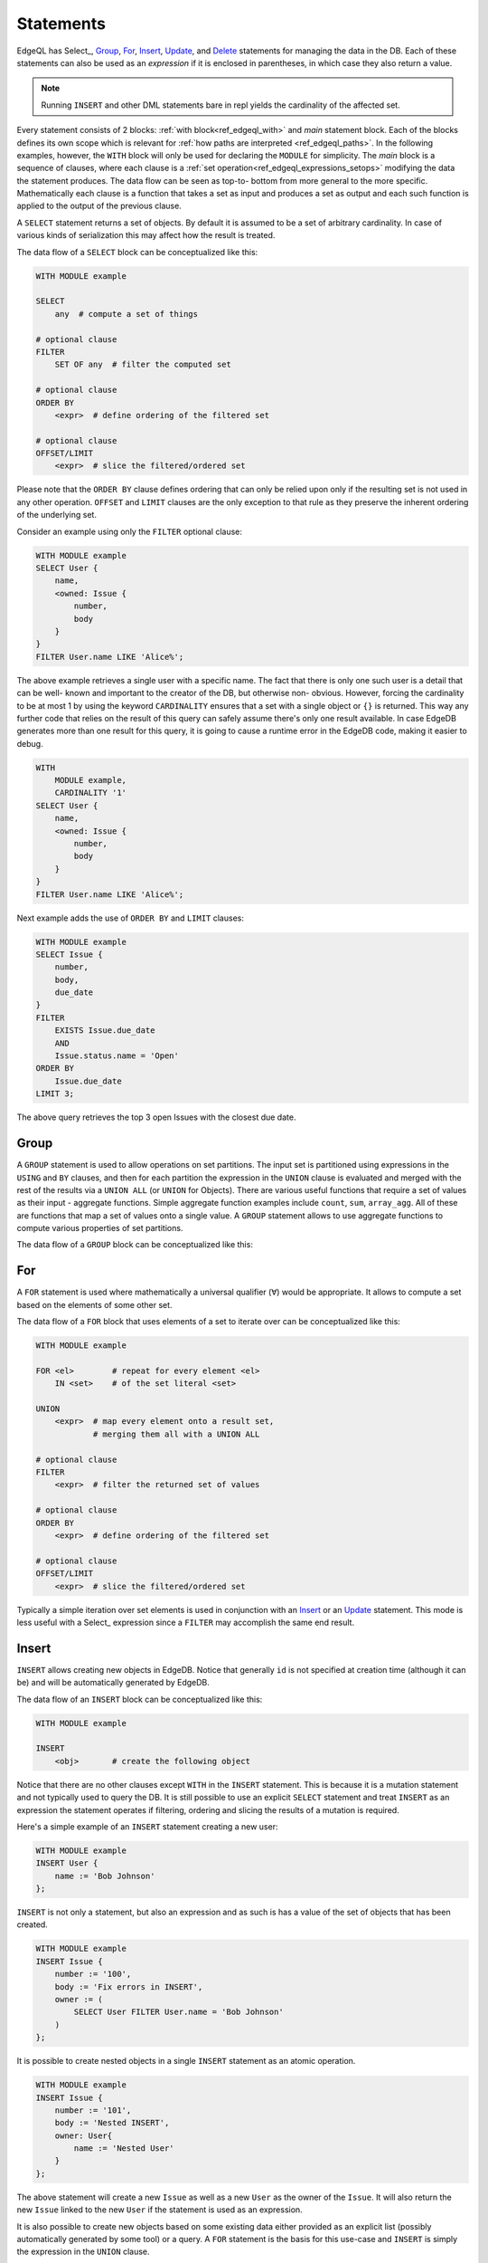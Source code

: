 .. _ref_edgeql_statements:


Statements
==========

.. TODO::

    This section needs a significant re-write w.r.t usage of FOR.

EdgeQL has Select_, Group_, For_, Insert_, Update_, and Delete_
statements for managing the data in the DB. Each of these statements
can also be used as an *expression* if it is enclosed in parentheses,
in which case they also return a value.

.. note::

    Running ``INSERT`` and other DML statements bare in repl yields
    the cardinality of the affected set.

Every statement consists of 2 blocks: :ref:`with
block<ref_edgeql_with>` and *main* statement block. Each of the blocks
defines its own scope which is relevant for
:ref:`how paths are interpreted <ref_edgeql_paths>`. In the following
examples, however, the ``WITH`` block will only be used for declaring
the ``MODULE`` for simplicity. The *main* block is a sequence of
clauses, where each clause is a
:ref:`set operation<ref_edgeql_expressions_setops>` modifying the
data the statement produces. The data flow can be seen as top-to-
bottom from more general to the more specific. Mathematically each
clause is a function that takes a set as input and produces a set as
output and each such function is applied to the output of the previous
clause.

.. eql-statement:: SELECT
    :haswith:
    :input: any

    .. eql-clause:: FILTER
        :template: $op1 FILTER $op2
        :op1: any
        :op2: SET OF any
        :result: any

        filter the computed set

    .. eql-clause:: ORDER
        :template: $op1 ORDER $op2
        :op1: any
        :op2: SET OF any
        :result: any

        define ordering of the filtered set

    .. eql-clause:: OFFSET
        :template: $op1 OFFSET $op2
        :op1: SET OF any
        :op2: SET OF int
        :result: any

        slice the filtered/ordered set

    .. eql-clause:: LIMIT
        :template: $op1 LIMIT $op2
        :op1: SET OF any
        :op2: SET OF int
        :result: any

        slice the filtered/ordered set

    .. eql-description::

        WITH ...

        SELECT
            any  # compute a set of things

        # optional clause
        FILTER
            <exrp>  # filter the computed set

        # optional clause
        ORDER BY
            <expr>  # define ordering of the filtered set

        # optional clause
        OFFSET/LIMIT
            <expr>  # slice the filtered/ordered set


A ``SELECT`` statement returns a set of objects. By default it is
assumed to be a set of arbitrary cardinality. In case of various kinds
of serialization this may affect how the result is treated.

The data flow of a ``SELECT`` block can be conceptualized like this:

.. code-block:: pseudo-eql

    WITH MODULE example

    SELECT
        any  # compute a set of things

    # optional clause
    FILTER
        SET OF any  # filter the computed set

    # optional clause
    ORDER BY
        <expr>  # define ordering of the filtered set

    # optional clause
    OFFSET/LIMIT
        <expr>  # slice the filtered/ordered set

Please note that the ``ORDER BY`` clause defines ordering that can
only be relied upon only if the resulting set is not used in any other
operation. ``OFFSET`` and ``LIMIT`` clauses are the only exception to
that rule as they preserve the inherent ordering of the underlying
set.

Consider an example using only the ``FILTER`` optional clause:

.. code-block:: eql

    WITH MODULE example
    SELECT User {
        name,
        <owned: Issue {
            number,
            body
        }
    }
    FILTER User.name LIKE 'Alice%';

The above example retrieves a single user with a specific name. The
fact that there is only one such user is a detail that can be well-
known and important to the creator of the DB, but otherwise non-
obvious. However, forcing the cardinality to be at most 1 by using the
keyword ``CARDINALITY`` ensures that a set with a single object or
``{}`` is returned. This way any further code that relies on the
result of this query can safely assume there's only one result
available. In case EdgeDB generates more than one result for this
query, it is going to cause a runtime error in the EdgeDB code, making
it easier to debug.

.. code-block:: eql

    WITH
        MODULE example,
        CARDINALITY '1'
    SELECT User {
        name,
        <owned: Issue {
            number,
            body
        }
    }
    FILTER User.name LIKE 'Alice%';

Next example adds the use of ``ORDER BY`` and ``LIMIT`` clauses:

.. code-block:: eql

    WITH MODULE example
    SELECT Issue {
        number,
        body,
        due_date
    }
    FILTER
        EXISTS Issue.due_date
        AND
        Issue.status.name = 'Open'
    ORDER BY
        Issue.due_date
    LIMIT 3;

The above query retrieves the top 3 open Issues with the closest due
date.


Group
-----

A ``GROUP`` statement is used to allow operations on set partitions.
The input set is partitioned using expressions in the ``USING`` and
``BY`` clauses, and then for each partition the expression in the
``UNION`` clause is evaluated and merged with the rest of the results
via a ``UNION ALL`` (or ``UNION`` for Objects). There are various
useful functions that require a set of values as their input -
aggregate functions. Simple aggregate function examples include
``count``, ``sum``, ``array_agg``. All of these are functions that map
a set of values onto a single value. A ``GROUP`` statement allows to
use aggregate functions to compute various properties of set
partitions.

The data flow of a ``GROUP`` block can be conceptualized like this:


.. eql-statement:: GROUP
    :summary:
        One sentence quick summary.
    :haswith:
    :input: any

    .. eql-clause:: USING

        define parameters to use for grouping

    .. eql-clause:: BY

        use aliases from USING

    .. eql-clause:: INTO

        define an alias to refer to each grouped set

    .. eql-clause:: UNION

        map every grouped set onto a result set,
        merging them all with a UNION ALL (or UNION for
        Objects)

    .. eql-clause:: FILTER
        :template: $op1 FILTER $op2
        :op1: any
        :op2: SET OF any
        :result: any

        filter the computed set

    .. eql-clause:: ORDER
        :template: $op1 ORDER $op2
        :op1: any
        :op2: SET OF any
        :result: any

        define ordering of the filtered set

    .. eql-clause:: OFFSET
        :template: $op1 OFFSET $op2
        :op1: SET OF any
        :op2: SET OF any
        :result: any

        slice the filtered/ordered set

    .. eql-clause:: LIMIT
        :template: $op1 LIMIT $op2
        :op1: SET OF any
        :op2: SET OF any
        :result: any

        slice the filtered/ordered set

    .. eql-usage::

        WITH MODULE example

        GROUP
            <alias0> := <expr>  # define a set to partition

        USING

            <alias1> := <expr>,     # define parameters to use for
            <alias2> := <expr>,     # grouping
            ...
            <aliasN> := <expr>

        BY
            <alias1>, ... <aliasN>  # specify which parameters will
                                    # be used to partition the set

        INTO
            <sub_alias> # provide an alias to refer to the subsets
                        # in expressions

        UNION
            <expr>  # map every grouped set onto a result set,
                    # merging them all with a UNION ALL (or UNION for
                    # Objects)

        # optional clause
        FILTER
            <expr>  # filter the returned set of values

        # optional clause
        ORDER BY
            <expr>  # define ordering of the filtered set

        # optional clause
        OFFSET/LIMIT
            <expr>  # slice the filtered/ordered set


    Notice that defining aliases in ``GROUP`` and ``USING`` clauses is
    mandatory. Only the names defined in :eqlclause:`GROUP:USING`
    clause are legal in the ``BY`` clause. Also the names defined in
    ``GROUP`` and ``USING`` clauses allow to unambiguously refer to
    the specific grouping subset and the relevant grouping parameter
    values respectively in the ``UNION`` clause.

    Consider the following example of a query that gets some statistics
    about Issues, namely what's the total number of issues and time spent
    per owner:

    .. code-block:: eql

        WITH MODULE example
        GROUP Issue
        USING Owner := Issue.owner
        BY Owner
        INTO I
        UNION (
            owner := Owner,
            total_issues := count(I),
            total_time := sum(I.time_spent_log.spent_time)
        );

    Although, this particular query may rewritten without using ``GROUP``,
    but as a ``SELECT`` it is a useful example to illustrate how ``GROUP``
    works.

    If there's a need to only look at statistics that end up over a
    certain threshold of total time spent, a ``FILTER`` can be used in
    conjunction with an alias of the ``SELECT`` clause result:

    .. code-block:: eql

        WITH MODULE example
        GROUP Issue
        USING Owner := Issue.owner
        BY Owner
        INTO I
        UNION _stats = (
            owner := Owner,
            total_issues := count(I),
            total_time := sum(I.time_spent_log.spent_time)
        )
        FILTER _stats.total_time > 10;

    The choice of result alias is arbitrary, same as for the ``WITH``
    block. The alias defined here exists in the scope of the ``UNION``
    block and can be used to apply ``FILTER``, ``ORDER BY``, ``OFFSET``
    and ``LIMIT`` clauses.

    If there's a need to filter the *input* set of Issues, then this can
    be done by using a ``SELECT`` expression at the subject clause of the
    ``GROUP``:

    .. code-block:: eql

        WITH MODULE example
        GROUP
            I := (
                SELECT Issue
                # in this GROUP only consider issues with watchers
                FILTER EXISTS Issue.watchers
            )
        USING Owner := I.owner
        BY Owner
        INTO I
        UNION _stats = (
            owner := Owner,
            total_issues := count(I),
            total_time := sum(I.time_spent_log.spent_time)
        )
        FILTER _stats.total_time > 10;


For
---

A ``FOR`` statement is used where mathematically a universal qualifier
(∀) would be appropriate. It allows to compute a set based on the
elements of some other set.

The data flow of a ``FOR`` block that uses elements of a set to
iterate over can be conceptualized like this:

.. code-block:: pseudo-eql

    WITH MODULE example

    FOR <el>        # repeat for every element <el>
        IN <set>    # of the set literal <set>

    UNION
        <expr>  # map every element onto a result set,
                # merging them all with a UNION ALL

    # optional clause
    FILTER
        <expr>  # filter the returned set of values

    # optional clause
    ORDER BY
        <expr>  # define ordering of the filtered set

    # optional clause
    OFFSET/LIMIT
        <expr>  # slice the filtered/ordered set

Typically a simple iteration over set elements is used in conjunction
with an Insert_ or an Update_ statement. This mode is less useful with
a Select_ expression since a ``FILTER`` may accomplish the same end
result.


Insert
------

``INSERT`` allows creating new objects in EdgeDB. Notice that
generally ``id`` is not specified at creation time (although it can
be) and will be automatically generated by EdgeDB.

The data flow of an ``INSERT`` block can be conceptualized like this:

.. code-block:: pseudo-eql

    WITH MODULE example

    INSERT
        <obj>       # create the following object



Notice that there are no other clauses except ``WITH`` in the
``INSERT`` statement. This is because it is a mutation statement and
not typically used to query the DB. It is still possible to use an
explicit ``SELECT`` statement and treat ``INSERT`` as an expression
the statement operates if filtering, ordering and slicing the results
of a mutation is required.

Here's a simple example of an ``INSERT`` statement creating a new user:

.. code-block:: eql

    WITH MODULE example
    INSERT User {
        name := 'Bob Johnson'
    };

``INSERT`` is not only a statement, but also an expression and as such
is has a value of the set of objects that has been created.

.. code-block:: eql

    WITH MODULE example
    INSERT Issue {
        number := '100',
        body := 'Fix errors in INSERT',
        owner := (
            SELECT User FILTER User.name = 'Bob Johnson'
        )
    };

It is possible to create nested objects in a single ``INSERT``
statement as an atomic operation.

.. code-block:: eql

    WITH MODULE example
    INSERT Issue {
        number := '101',
        body := 'Nested INSERT',
        owner: User{
            name := 'Nested User'
        }
    };

The above statement will create a new ``Issue`` as well as a new
``User`` as the owner of the ``Issue``. It will also return the new
``Issue`` linked to the new ``User`` if the statement is used as an
expression.

It is also possible to create new objects based on some existing data
either provided as an explicit list (possibly automatically generated
by some tool) or a query. A ``FOR`` statement is the basis for this
use-case and ``INSERT`` is simply the expression in the ``UNION``
clause.

.. code-block:: eql

    # example of a bulk insert of users based on explicitly provided
    # data
    WITH MODULE example
    FOR x IN {'Alice', 'Bob', 'Carol', 'Dave'}
    UNION (INSERT User {
        name := x
    });

    # example of a bulk insert of issues based on a query
    WITH
        MODULE example,
        Elvis := (SELECT User FILTER .name = 'Elvis'),
        Open := (SELECT Status FILTER .name = 'Open')
    FOR Q IN {(SELECT User FILTER .name ILIKE 'A%')}
    UNION (INSERT Issue {
        name := Q.name + ' access problem',
        body := 'This user was affected by recent system glitch',
        owner := Elvis,
        status := Open
    });

The statement ``FOR <x> IN <set>`` allows to perform bulk inserts. It is
equivalent to invoking ``INSERT`` statement separately once for every
element of the set generated by the provided expression all in a
single transaction. See
:ref:`Usage of FOR statement<ref_edgeql_forstatement>` for more details.


Update
------

It is possible to update already existing objects via ``UPDATE``
statement. An update can target a single object or be a bulk update.
If used as an expression, it will return the set of objects on which
it operated.

The data flow of an ``UPDATE`` block can be conceptualized like this:

.. code-block:: pseudo-eql

    WITH MODULE example

    UPDATE
        <expr>  # compute a set of things

    # optional clause
    FILTER
        <expr>  # filter the computed set

    SET
        <expr>  # update objects based on the
                # computed/filtered set

Notice that there are no ``ORDER``, ``OFFSET`` or ``LIMIT`` clauses in
the ``UPDATE`` statement. This is because it is a mutation statement
and not typically used to query the DB.

Here are a couple of examples of using the ``UPDATE`` statement:

.. code-block:: eql

    # update the user with the name 'Alice Smith'
    WITH MODULE example
    UPDATE User
    FILTER User.name = 'Alice Smith'
    SET {
        name := 'Alice J. Smith'
    };

    # update all users whose name is 'Bob'
    WITH MODULE example
    UPDATE User
    FILTER User.name LIKE 'Bob%'
    SET {
        name := User.name + '*'
    };

The statement ``FOR <x> IN <expr>`` allows to express certain bulk
updates more clearly. See
:ref:`Usage of FOR statement<ref_edgeql_forstatement>` for more details.


Delete
------

``DELETE`` statement removes the specified set of objects from the
database. Therefore, a ``FILTER`` can be applied to the set being
removed, while the ``DELETE`` statement itself does not have a
``FILTER`` clause. Just like ``INSERT`` if used as an expression it
will return the set of removed objects.

The data flow of a ``DELETE`` block can be conceptualized like this:

.. code-block:: pseudo-eql

    WITH MODULE example

    DELETE
        <expr>  # create the following object

Here's a simple example of deleting a specific user:

.. code-block:: eql

    WITH MODULE example
    DELETE (SELECT User
            FILTER User.name = 'Alice Smith');

Notice that there are no other clauses except ``WITH`` in the
``DELETE`` statement. This is because it is a mutation statement and
not typically used to query the DB.
